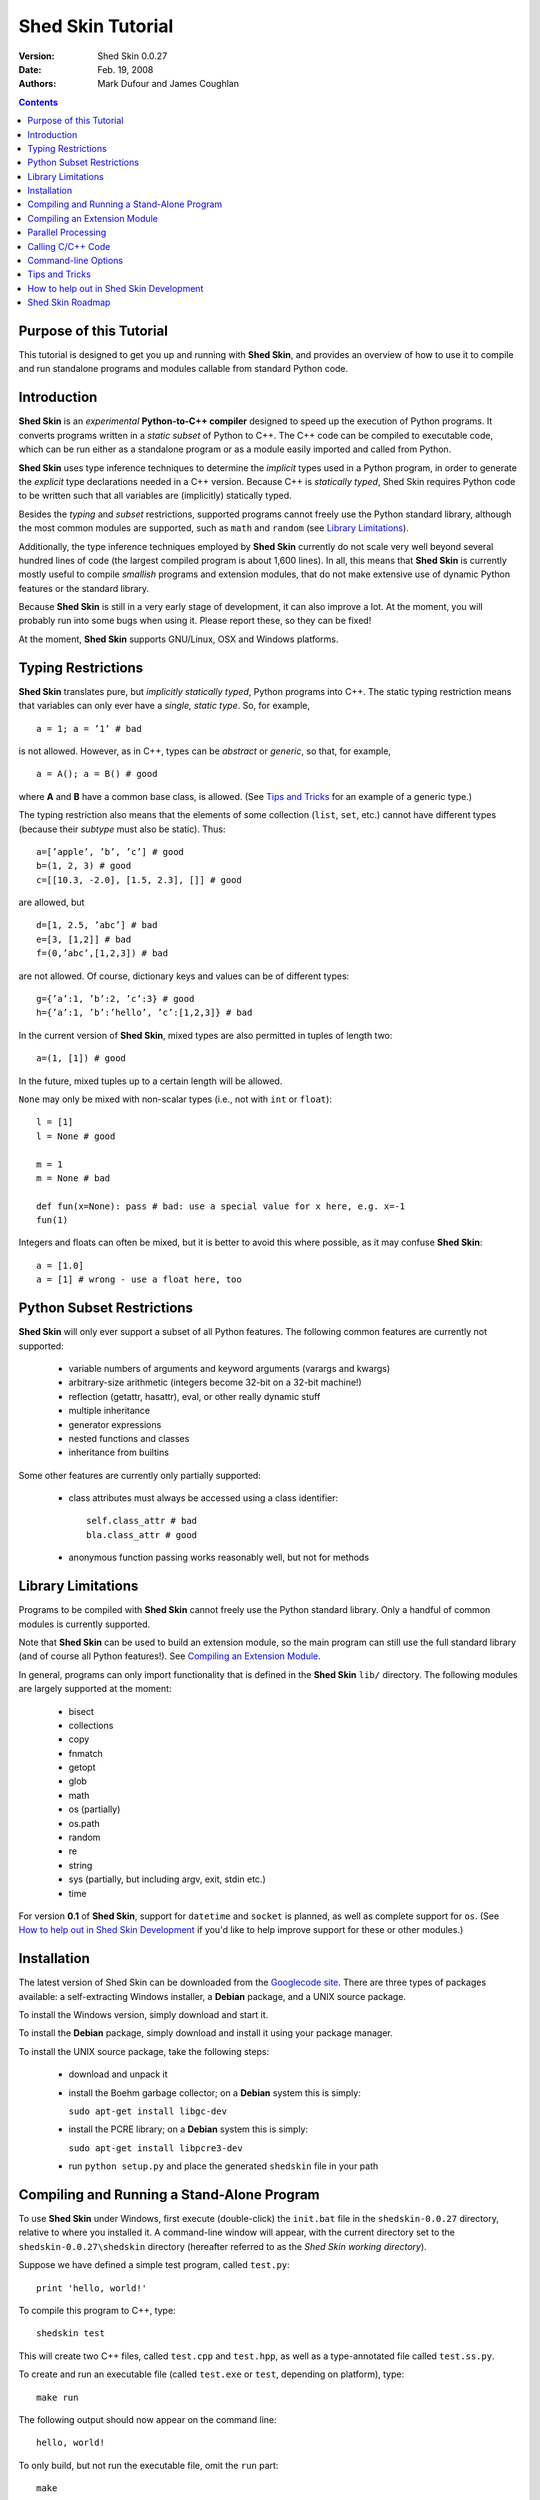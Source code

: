 Shed Skin Tutorial
==================

:Version: Shed Skin 0.0.27
:Date: Feb. 19, 2008
:Authors: Mark Dufour and James Coughlan

.. _Parallel Python: http://www.parallelpython.com/
.. _Googlecode Site: http://shedskin.googlecode.com/
.. _pprocess: http://www.boddie.org.uk/python/pprocess.html
.. _numpy: http://numpy.scipy.org/
.. _quameon: http://quameon.sourceforge.net/
.. _Summer of code: http://code.google.com/soc/
.. _GHOP: http://code.google.com/opensource/ghop/

.. contents::

.. _Purpose of this Tutorial:

Purpose of this Tutorial
------------------------

This tutorial is designed to get you up and running with **Shed Skin**, and provides an overview of how to use it to compile and run standalone programs and modules callable from standard Python code. 

.. _Introduction:

Introduction
------------

**Shed Skin** is an *experimental* **Python-to-C++ compiler** designed to speed up the execution of Python programs. It converts programs written in a *static subset* of Python to C++. The C++ code can be compiled to executable code, which can be run either as a standalone program or as a module easily imported and called from Python. 

**Shed Skin** uses type inference techniques to determine the *implicit* types used in a Python program, in order to generate the *explicit* type declarations needed in a C++ version. Because C++ is *statically typed*, Shed Skin requires Python code to be written such that all variables are (implicitly) statically typed.

Besides the *typing* and *subset* restrictions, supported programs cannot freely use the Python standard library, although the most common modules are supported, such as ``math`` and ``random`` (see `Library Limitations`_). 

Additionally, the type inference techniques employed by **Shed Skin** currently do not scale very well beyond several hundred lines of code (the largest compiled program is about 1,600 lines). In all, this means that **Shed Skin** is currently mostly useful to compile *smallish* programs and extension modules, that do not make extensive use of dynamic Python features or the standard library.

Because **Shed Skin** is still in a very early stage of development, it can also improve a lot. At the moment, you will probably run into some bugs when using it. Please report these, so they can be fixed! 

At the moment, **Shed Skin** supports GNU/Linux, OSX and Windows platforms.

.. _Typing Restrictions:

Typing Restrictions
-------------------

**Shed Skin** translates pure, but *implicitly statically typed*, Python programs into C++. The static typing restriction means that variables can only ever have a *single, static type*. So, for example, ::

    a = 1; a = ’1’ # bad

is not allowed. However, as in C++, types can be *abstract* or *generic*, so that, for example, ::

    a = A(); a = B() # good

where **A** and **B** have a common base class, is allowed. (See `Tips and Tricks`_ for an example of a generic type.) 

The typing restriction also means that the elements of some collection (``list``, ``set``, etc.) cannot have different types (because their *subtype* must also be static). Thus: ::

    a=[’apple’, ’b’, ’c’] # good
    b=(1, 2, 3) # good
    c=[[10.3, -2.0], [1.5, 2.3], []] # good

are allowed, but ::

    d=[1, 2.5, ’abc’] # bad
    e=[3, [1,2]] # bad
    f=(0,’abc’,[1,2,3]) # bad

are not allowed. Of course, dictionary keys and values can be of different types: ::

    g={’a’:1, ’b’:2, ’c’:3} # good
    h={’a’:1, ’b’:’hello’, ’c’:[1,2,3]} # bad

In the current version of **Shed Skin**, mixed types are also permitted in tuples of length two: ::

    a=(1, [1]) # good

In the future, mixed tuples up to a certain length will be allowed.

``None`` may only be mixed with non-scalar types (i.e., not with ``int`` or ``float``): ::

    l = [1]
    l = None # good

    m = 1
    m = None # bad

    def fun(x=None): pass # bad: use a special value for x here, e.g. x=-1
    fun(1) 

Integers and floats can often be mixed, but it is better to avoid this where possible, as it may confuse **Shed Skin**: ::

    a = [1.0] 
    a = [1] # wrong - use a float here, too


.. _Python Subset Restrictions:

Python Subset Restrictions
--------------------------

**Shed Skin** will only ever support a subset of all Python features. The following common features are currently not supported:

  - variable numbers of arguments and keyword arguments (varargs and kwargs)
  - arbitrary-size arithmetic (integers become 32-bit on a 32-bit machine!)
  - reflection (getattr, hasattr), eval, or other really dynamic stuff
  - multiple inheritance
  - generator expressions
  - nested functions and classes
  - inheritance from builtins 

Some other features are currently only partially supported:

  - class attributes must always be accessed using a class identifier: ::

        self.class_attr # bad
        bla.class_attr # good

  - anonymous function passing works reasonably well, but not for methods

.. _Library Limitations:

Library Limitations
-------------------

Programs to be compiled with **Shed Skin** cannot freely use the Python standard library. Only a handful of common modules is currently supported. 

Note that **Shed Skin** can be used to build an extension module, so the main program can still use the full standard library (and of course all Python features!). See `Compiling an Extension Module`_. 

In general, programs can only import functionality that is defined in the **Shed Skin** ``lib/`` directory. The following modules are largely supported at the moment: 

  - bisect
  - collections
  - copy
  - fnmatch
  - getopt
  - glob
  - math
  - os (partially)
  - os.path 
  - random
  - re
  - string
  - sys (partially, but including argv, exit, stdin etc.)
  - time 

For version **0.1** of **Shed Skin**, support for ``datetime`` and ``socket`` is planned, as well as complete support for ``os``. (See `How to help out in Shed Skin Development`_ if you'd like to help improve support for these or other modules.)

.. _Installation:

Installation
------------

The latest version of Shed Skin can be downloaded from the `Googlecode site`_. There are three types of packages available: a self-extracting Windows installer, a **Debian** package, and a UNIX source package.

To install the Windows version, simply download and start it.

To install the **Debian** package, simply download and install it using your package manager. 

To install the UNIX source package, take the following steps:

 - download and unpack it
 - install the Boehm garbage collector; on a **Debian** system this is simply:
    
   ``sudo apt-get install libgc-dev``

 - install the PCRE library; on a **Debian** system this is simply:

   ``sudo apt-get install libpcre3-dev``

 - run ``python setup.py`` and place the generated ``shedskin`` file in your path 


.. _Compiling and Running a Stand-Alone Program:

Compiling and Running a Stand-Alone Program
-------------------------------------------

To use **Shed Skin** under Windows, first execute (double-click) the ``init.bat`` file in the ``shedskin-0.0.27`` directory, relative to where you installed it.  A command-line window will appear, with the current directory set to the ``shedskin-0.0.27\shedskin`` directory (hereafter referred to as the *Shed Skin working directory*).

Suppose we have defined a simple test program, called ``test.py``: ::

    print 'hello, world!'

To compile this program to C++, type: ::

    shedskin test

This will create two C++ files, called ``test.cpp`` and ``test.hpp``, as well as a type-annotated file called ``test.ss.py``.

To create and run an executable file (called ``test.exe`` or ``test``, depending on platform), type: ::

    make run

The following output should now appear on the command line: ::

    hello, world!

To only build, but not run the executable file, omit the ``run`` part: ::

    make

For the executable file to execute properly under Windows, note that ``gc.dll`` (located in the Shed Skin working directory) must be located somewhere in the Windows path. This happens automatically when running ``init.bat``. 

As Shed Skin is still an *experimental* project and contains bugs, it is recommended that you test and debug programs thoroughly with the regular Python interpreter (**CPython**), before compiling them with **Shed Skin**. Discrepancies between **CPython** and **Shed Skin** versions should be reported as possible bugs to ``mark.dufour@gmail.com``. 

.. _Compiling an Extension Module:

Compiling an Extension Module
-----------------------------

The ability to build extension modules is useful since it permits the use of standard, unrestricted Python code (including all libraries and the use of any standard Python programming techniques, including dynamic typing) in the main program, while still allowing the speedup of compiling the speed-critical parts by **Shed Skin**.

**Simple Example**

We begin with a simple example module, called ``simple_module.py``, containing two simple functions: ::

    #simple_module.py
    def func1(x):
        return x+1

    def func2(n):
        d=dict([(i, i*i)  for i in range(n)])
        return d

    # In order for type inference to work, 
    # we must show Shed Skin how functions will be called:
    if __name__ == '__main__':
        print func1(5)
        print func2(10)

In order for type inference to work, note that the module must (*indirectly*) call its own functions (if ``func1`` calls ``func2``, we can omit the call to ``func2``). This is accomplished in the example by putting the function calls in the ``if __name__=='__main__'`` statement, so that they will not be executed when the module is imported.

To compile the module into an extension module, type: ::

    shedskin -e simple_module
    make

Depending on platform, the resulting extension module (*shared library*) is called ``simple_module.so`` or ``simple_module.pyd``.

The extension module can now be simply imported as usual: ::

    >>> from simple_module import func1, func2
    >>> func1(5)
    6
    >>> func2(10)
    {0: 0, 1: 1, 2: 4, 3: 9, 4: 16, 5: 25, 6: 36, 7: 49, 8: 64, 9: 81}

Note that calling ``func1`` with a non-integer argument causes an error: ::

    >>> func1(10.5)
    Traceback (most recent call last):
      File "<pyshell#0>", line 1, in -toplevel-
        func1(10.5)
    TypeError: error in conversion to Shed Skin (integer expected)

This error would not arise in standard Python, but arises with Shed Skin since it infers *specific* argument types for each function, based on how it is called in the module.
 
It is useful to know which version of the module you are importing: either the **Shed Skin** version (``simple_module.so`` or ``simple_module.pyd``) or the original Python version (``simple_module.py`` or ``simple_module.pyc``). One way to determine this, is to include the following code in the top of the module: ::

    import sys
    print sys.version

**Restrictions**

There are several important restrictions that must be observed when compiling an extension module:

1. Only builtin scalar and container types (``int``, ``float``, ``str``, ``list``, ``tuple``, ``dict``, ``set``) as well as ``None`` can be passed/returned. Support for custom classes will be added in a later version of **Shed Skin**.

2. Objects are completely converted for each call/return from **Shed Skin** to **CPython** types and back, including all of their contents. This means you cannot directly change **CPython** objects from the **Shed Skin** side and vice versa, and that conversion may become a bottleneck.

3. Global module variables are converted at module initialization time, and cannot be changed later on from the **Shed Skin** side.

**Example for NumPy/SciPy users**

The following example demonstrates how a matrix created in `NumPy`_ can be processed by a module compiled with **Shed Skin**. The function ``my_sum`` sums all the elements in a matrix: ::

    #simple_module2.py
    #function to compute sum of elements in list of lists (matrix):
    def my_sum(a):
        h=len(a) #number of rows in matrix
        w=len(a[0]) #number of columns
        s=0.
        for i in range(h):
            for j in range(w):
                s += a[i][j]
        return s

    # In order for type inference to work, 
    # we must show how functions will be (indirectly) called:
    if __name__ == '__main__':
        a=[[1.,2.],[3.,4.]]
        print my_sum(a)

(This example is given purely as an illustration, since `NumPy`_ arrays already include a built-in ``sum`` method.) 

After compiling the module with **Shed Skin**, the ``my_sum`` function can now be used as follows: ::

    >>> import numpy
    >>> from simple_module import my_sum
    >>> a=numpy.array(([1.,2.],[3.,4.]))
    >>> my_sum(a.tolist())
    10.0

The ``tolist`` call is necessary here, as **Shed Skin** does not directly support `NumPy`_ types.


.. _Parallel Processing:

Parallel Processing
-------------------
Extension modules generated by **Shed Skin** can be easily combined with parallel processing software such as `Parallel Python`_ and `pprocess`_. 

Suppose we have defined the following function in a file, called ``meuk.py``: ::

    def part_sum(start, end):
        """Calculates partial sum"""
        sum = 0
        for x in xrange(start, end):
            if x % 2 == 0:
                sum -= 1.0 / x
            else:
                sum += 1.0 / x
        return sum

    if __name__ == ’__main__’:
        part_sum(1, 10)

To use this module with `Parallel Python`_ or `pprocess`_, we must first compile it into an extension module (see `Compiling an Extension Module`_): ::

    shedskin -e meuk
    make

**Parallel Python**

To use the generated extension module with `Parallel Python`_ >= 1.5.1, simply add a pure-Python wrapper: ::

    import pp

    def part_sum(start, end):
        import meuk
        return meuk.part_sum(start, end)

    job_server = pp.Server()
    job_server.set_ncpus(2)

    jobs = []
    jobs.append(job_server.submit(part_sum, (1, 10000000)))
    jobs.append(job_server.submit(part_sum, (10000001, 20000000)))

    print sum([job() for job in jobs])

**pprocess**

To use the extension module with `pprocess`_, follow the same approach: ::

    import pprocess

    def part_sum(start, end):
       import meuk
       return meuk.part_sum(start, end)

    results = pprocess.Map(limit=2)
    part_sum = results.manage(pprocess.MakeParallel(part_sum))

    part_sum(1, 10000000)
    part_sum(10000001, 20000000)

    print sum(results)


.. _Calling C/C++ Code:
 
Calling C/C++ Code
------------------

To call manually written C/C++ code, follow these steps:

1. Provide **Shed Skin** with enough information to perform type inference, by providing it with a *type model* of the C/C++ code. Suppose we wish to call a simple function that returns a list with the n smallest prime numbers larger than some number. The following type model, contained in a file called ``stuff.py``, is sufficient for **Shed Skin** to perform type inference: ::

    #stuff.py
    def more_primes(n, nr=10):
        return [1]

2. To actually perform type inference, create a test program, called ``test.py``, that uses the type model, and compile it: ::

    #test.py
    import stuff
    print stuff.more_primes(100)
     
    shedskin test

3. Besides ``test.py``, this also compiles ``stuff.py`` to C++. Now you can fill in manual C/C++ code in ``stuff.cpp``. But to avoid that it is overwritten the next time ``test.py`` is compiled, first move ``stuff.*`` to the **Shed Skin** ``lib/`` dir. 

**Standard Library**

By moving ``stuff.*`` to ``lib/``, we have in fact added support for an arbitrary module to **Shed Skin**. Other programs compiled by **Shed Skin** can now import ``stuff`` and use ``more_primes``. There is no difference with adding support for a *standard library* module. In fact, in the ``lib/`` directory, you can find type models and implementations for all supported modules (see `Library Limitations`_). As you may notice, some have been partially converted to C++ using **Shed Skin**. 

**Shed Skin Types**

**Shed Skin** reimplements the Python builtins with its own set of C++ classes, built on the C++ Standard Template Library. They have a similar interface, so they should be easy to use (provided you have some basic C++ knowledge.) See the class definitions in ``lib/builtin.hpp`` for details. If in doubt, convert some equivalent Python code to C++, and have a look at the result.

.. _Command-line Options:

Command-line Options
--------------------

The ``shedskin`` command has the following options: ::

    -b --bounds             Enable bounds checking 
    -e --extmod             Generate extension module
    -f --flags              Provide alternative Makefile flags
    -n --nowrap             Disable wrap-around checking
    -i --infinite           Try to avoid infinite analysis time

(To see an up-to-date list of these options simply type ``shedskin`` without any argument.)

For example, to use the bounds checking option to compile ``test.py``, type ``shedskin –b test`` or ``shedskin ––bounds test``. 

The ``--bounds`` option is used to catch index out-of-bounds errors in lists, tuples and strings, which would produce errors in **CPython**.  Without it, the following erroneous code would give a spurious value rather than reporting an error: ::

    a=[1,2,3]
    print a[5] # invalid index: out of bounds

The ``--nowrap`` option can speed up program execution by a modest amount, at the risk of giving wrong values for negative indices (``a[-1]`` in the above example.) Before using this option, make sure that your code will run safely with it.

.. _Tips and Tricks:

Tips and Tricks
---------------

**Tips**

1. When recompiling an extension module, ``make`` will fail if the ``.pyd`` or ``.so`` file can’t be overwritten. This problem may occur when using **IPython**: after importing a module, it is impossible to overwrite the ``.pyd`` or ``.so`` file as long as **IPython** is kept open.

2. If you modify a module after compiling it with **Shed Skin**, you may find yourself unable to import the new version (e.g. to test it in **CPython** before recompiling with Shed Skin) until you delete the corresponding ``.pyd`` or ``.so`` file.
 
3. Shed Skin takes the flags it sends to the C++ compiler from the ``FLAGS`` file in the Shed Skin working directory. These flags can be overridden by creating a local file with the same name.

4. Allocating many small objects (e.g. by using ``zip``) typically does not slow down Python programs by much. However, after compilation to C++, it can quickly become a bottleneck. 

**Tricks**

1. The used type inference techniques can end up in an infinite loop, especially for larger programs. If this happens, it sometimes helps to run **Shed Skin** with the ``--infinite`` command-line option.

2. The following two code fragments work the same, but only the second one is supported: ::

    statistics = {'nodes': 28, 'solutions': set()}
   
    class statistics: pass
    s = statistics(); s.nodes = 28; s.solutions = set()

3. The evaluation order of arguments to a function or ``print`` changes with translation to C++, so it's better not to depend on this: ::

    print 'hoei', raw_input() # raw_input is called first!

4. Tuples with different types of elements and length > 2 are not supported. It can however be useful to 'simulate' them: ::

    a = (1, '1', 1.0) # bad
    a = (1, ('1', 1.0)) # good

5. The following example shows how to model a *generic* type: ::

    class matrix:
        def __init__(self, hop):
            self.unit = hop

    m1 = matrix([1])
    m2 = matrix([1.0])

.. _How to help out in Shed Skin Development:

How to help out in Shed Skin Development
----------------------------------------

Open source projects, especially new ones such as **Shed Skin**, thrive on user feedback. Please send in bug reports (email: ``mark.dufour@gmail.com``), patches or other code, or suggestions about this document; or join the mailing list and start or participate in discussions (see the `Googlecode site`_.)

If you are a student, you might want to consider applying for the yearly Google `Summer of Code`_ or `GHOP`_ projects. **Shed Skin** has so far successfully participated in one Summer of Code and one GHOP. 

The following company/people deserve to be mentioned for their help with **Shed Skin** so far:
 
* Google 
* Bearophile
* Brian Blais
* Paul Boddie
* Mark Dewing
* James Coughlan
* Luis M. Gonzales
* Denis de Leeuw Duarte
* Van Lindberg
* David Marek
* Jeff Miller
* Harri Pasanen
* SirNotAppearingInThisTutorial
* Jaroslaw Tworek
* Pavel Vinogradov

.. _Roadmap:

Shed Skin Roadmap
-----------------

The following activities are planned for future versions of **Shed Skin**:

**0.1** (6-12 months from now)

* Add complete support for the ``datetime`` and ``socket`` modules, and all modules mentioned in `Library Limitations`_.

* Improve the type inference techniques with at least *iterative deepening* and basic selector-based *filters*.

* Compile at least one program of around 3,000 lines, for example `Quameon`_.  

* Split up the compiler core.

**0.2** (12-24 months from now)

* Replace many quick hacks in the compiler core

* Perform several major cleanups.

* Improve readability of generated code.

* Locate bugs using some Python regression test suite, and fix them.

* Improve packaging of generated code

* Add support for tuples with mixed elements up to a certain length

**0.9** (18-36 months from now)

* Efficient and complete extension module support.

* **Shed Skin** ``set`` type performs at least as efficiently as CPython ``set``.

* Improve type inference to the point where it works for typical, arbitrary programs of around 3,000 lines.

* Add support for multiple inheritance, generator expressions and nested functions

* Add basic stack allocation, out-of-bounds and wrap-around optimizations.


